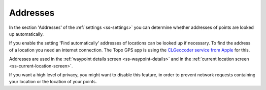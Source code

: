 .. _sec-settings-addresses:

Addresses
=========

In the section 'Addresses' of the :ref:`settings <ss-settings>` you can determine whether addresses of points are looked up automatically.

If you enable the setting 'Find automatically' addresses of locations can be looked up if necessary. To find the address of a location you need an internet connection. The Topo GPS app is using the `CLGeocoder service from Apple <https://developer.apple.com/documentation/corelocation/clgeocoder>`_ for this.

Addresses are used in the :ref:`waypoint details screen <ss-waypoint-details>` and in the :ref:`current location screen <ss-current-location-screen>`.

If you want a high level of privacy, you might want to disable this feature, in order to prevent network requests containing your location or the location of your points.

